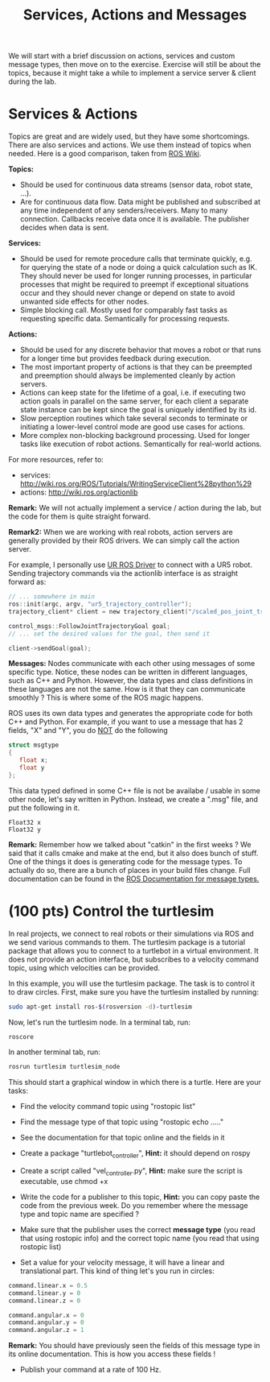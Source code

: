 #+TITLE: Services, Actions and Messages


We will start with a brief discussion on actions, services and custom message types, then move on to the exercise.
Exercise will still be about the topics, because it might take a while to implement a service server & client during the lab.

* Services & Actions
Topics are great and are widely used, but they have some shortcomings.
There are also services and actions. We use them instead of topics when needed.
Here is a good comparison, taken from [[https://docs.ros.org/en/foxy/How-To-Guides/Topics-Services-Actions.html][ROS Wiki]].

*Topics:*
- Should be used for continuous data streams (sensor data, robot state, …).
- Are for continuous data flow. Data might be published and subscribed at any time independent of any senders/receivers. Many to many connection. Callbacks receive data once it is available. The publisher decides when data is sent.

*Services:*
- Should be used for remote procedure calls that terminate quickly, e.g. for querying the state of a node or doing a quick calculation such as IK. They should never be used for longer running processes, in particular processes that might be required to preempt if exceptional situations occur and they should never change or depend on state to avoid unwanted side effects for other nodes.
- Simple blocking call. Mostly used for comparably fast tasks as requesting specific data. Semantically for processing requests.

*Actions:*
- Should be used for any discrete behavior that moves a robot or that runs for a longer time but provides feedback during execution.
- The most important property of actions is that they can be preempted and preemption should always be implemented cleanly by action servers.
- Actions can keep state for the lifetime of a goal, i.e. if executing two action goals in parallel on the same server, for each client a separate state instance can be kept since the goal is uniquely identified by its id.
- Slow perception routines which take several seconds to terminate or initiating a lower-level control mode are good use cases for actions.
- More complex non-blocking background processing. Used for longer tasks like execution of robot actions. Semantically for real-world actions.

For more resources, refer to:
- services: http://wiki.ros.org/ROS/Tutorials/WritingServiceClient%28python%29
- actions: http://wiki.ros.org/actionlib

*Remark:*  We will not actually implement a service / action during the lab, but the code for them is quite straight forward.

*Remark2:* When we are working with real robots, action servers are generally provided by their ROS drivers. We can simply call the action server. 

For example, I personally use [[https://github.com/UniversalRobots/Universal_Robots_ROS_Driver][UR ROS Driver]] to connect with a UR5 robot.
Sending trajectory commands via the actionlib interface is as straight forward as:
#+BEGIN_SRC c
// ... somewhere in main
ros::init(argc, argv, "ur5_trajectory_controller");
trajectory_client* client = new trajectory_client("/scaled_pos_joint_traj_controller/follow_joint_trajectory");

control_msgs::FollowJointTrajectoryGoal goal;
// ... set the desired values for the goal, then send it

client->sendGoal(goal);
#+END_SRC

*Messages:*
Nodes communicate with each other using messages of some specific type.
Notice, these nodes can be written in different languages, such as C++ and Python.
However, the data types and class definitions in these languages are not the same.
How is it that they can communicate smoothly ?
This is where some of the ROS magic happens.

ROS uses its own data types and generates the appropriate code for both C++ and Python.
For example, if you want to use a message that has 2 fields, "X" and "Y", you do _NOT_ do the following
#+BEGIN_SRC C
struct msgtype
{
   float x;
   float y
};
#+END_SRC

This data typed defined in some C++ file is not be availabe / usable in some other node, let's say written in Python. Instead, we create a ".msg" file, and put the following in it.

#+BEGIN_SRC text
Float32 x
Float32 y
#+END_SRC

*Remark:* Remember how we talked about "catkin" in the first weeks ? We said that it calls cmake and make at the end, but it also does bunch of stuff. One of the things it does is generating code for the message types.
To actually do so, there are a bunch of places in your build files change. Full documentation can be found in the [[http://wiki.ros.org/ROS/Tutorials/CreatingMsgAndSrv][ROS Documentation for message types.]]

* (100 pts) Control the turtlesim
In real projects, we connect to real robots or their simulations via ROS and we send various commands to them.
The turtlesim package is a tutorial package that allows you to connect to a turtlebot in a virtual environment.
It does not provide an action interface, but subscribes to a velocity command topic, using which velocities can be provided.

In this example, you will use the turtlesim package. The task is to control it to draw circles.
First, make sure you have the turtlesim installed by running:
#+BEGIN_SRC bash
sudo apt-get install ros-$(rosversion -d)-turtlesim
#+END_SRC

Now, let's run the turtlesim node. In a terminal tab, run:
#+BEGIN_SRC bash
roscore
#+END_SRC

In another terminal tab, run:
#+BEGIN_SRC bash
rosrun turtlesim turtlesim_node
#+END_SRC

This should start a graphical window in which there is a turtle. Here are your tasks:
- Find the velocity command topic using "rostopic list"
- Find the message type of that topic using "rostopic echo ....." 
- See the documentation for that topic online and the fields in it

- Create a package "turtlebot_controller", *Hint:* it should depend on rospy
- Create a script called "vel_controller.py", *Hint:* make sure the script is executable, use chmod +x
- Write the code for a publisher to this topic, *Hint:* you can copy paste the code from the previous week. Do you remember where the message type and topic name are specified ?
- Make sure that the publisher uses the correct *message type* (you read that using rostopic info) and the correct topic name (you read that using rostopic list)
- Set a value for your velocity message, it will have a linear and translational part. This kind of thing let's you run in circles:
#+BEGIN_SRC python
command.linear.x = 0.5
command.linear.y = 0
command.linear.z = 0

command.angular.x = 0
command.angular.y = 0
command.angular.z = 1
#+END_SRC

*Remark:* You should have previously seen the fields of this message type in its online documentation. This is how you access these fields !

- Publish your command at a rate of 100 Hz.










